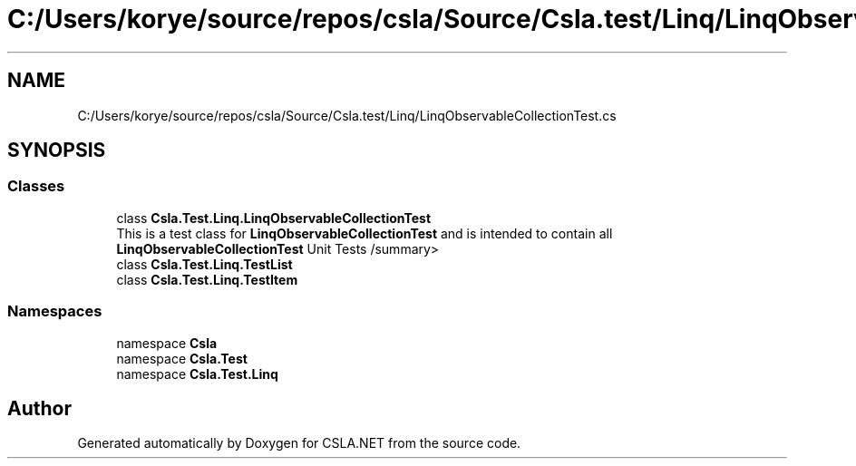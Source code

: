 .TH "C:/Users/korye/source/repos/csla/Source/Csla.test/Linq/LinqObservableCollectionTest.cs" 3 "Wed Jul 21 2021" "Version 5.4.2" "CSLA.NET" \" -*- nroff -*-
.ad l
.nh
.SH NAME
C:/Users/korye/source/repos/csla/Source/Csla.test/Linq/LinqObservableCollectionTest.cs
.SH SYNOPSIS
.br
.PP
.SS "Classes"

.in +1c
.ti -1c
.RI "class \fBCsla\&.Test\&.Linq\&.LinqObservableCollectionTest\fP"
.br
.RI "This is a test class for \fBLinqObservableCollectionTest\fP and is intended to contain all \fBLinqObservableCollectionTest\fP Unit Tests /summary> "
.ti -1c
.RI "class \fBCsla\&.Test\&.Linq\&.TestList\fP"
.br
.ti -1c
.RI "class \fBCsla\&.Test\&.Linq\&.TestItem\fP"
.br
.in -1c
.SS "Namespaces"

.in +1c
.ti -1c
.RI "namespace \fBCsla\fP"
.br
.ti -1c
.RI "namespace \fBCsla\&.Test\fP"
.br
.ti -1c
.RI "namespace \fBCsla\&.Test\&.Linq\fP"
.br
.in -1c
.SH "Author"
.PP 
Generated automatically by Doxygen for CSLA\&.NET from the source code\&.
